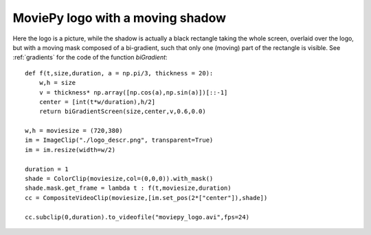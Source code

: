 =================================
MoviePy logo with a moving shadow
=================================
.. raw:: html

        <center>
        <object><param name="movie"
        value="http://www.youtube.com/v/TG86KzL18NA&hl=en_US&fs=1&rel=0">
        </param><param name="allowFullScreen" value="true"></param><param
        name="allowscriptaccess" value="always"></param><embed
        src="http://www.youtube.com/v/TG86KzL18NA&hl=en_US&fs=1&rel=0"
        type="application/x-shockwave-flash" allowscriptaccess="always"
        allowfullscreen="true" width="550" height="450"></embed></object>
        </center>

Here the logo is a picture, while the shadow is actually a black rectangle taking the whole screen, overlaid over the logo, but with a moving mask composed of a bi-gradient, such that only one (moving) part of the rectangle is visible. See :ref:`gradients` for the code of the function `biGradient`: ::
    
    def f(t,size,duration, a = np.pi/3, thickness = 20):
        w,h = size
        v = thickness* np.array([np.cos(a),np.sin(a)])[::-1]
        center = [int(t*w/duration),h/2]
        return biGradientScreen(size,center,v,0.6,0.0)

    w,h = moviesize = (720,380)
    im = ImageClip("./logo_descr.png", transparent=True)
    im = im.resize(width=w/2)

    duration = 1
    shade = ColorClip(moviesize,col=(0,0,0)).with_mask()
    shade.mask.get_frame = lambda t : f(t,moviesize,duration)
    cc = CompositeVideoClip(moviesize,[im.set_pos(2*["center"]),shade])

    cc.subclip(0,duration).to_videofile("moviepy_logo.avi",fps=24)
